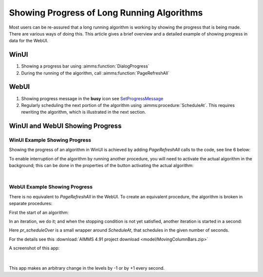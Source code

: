 Showing Progress of Long Running Algorithms
=============================================

Most users can be re-assured that a long running algorithm is working by showing the progress that is being made.
There are various ways of doing this. This article gives a brief overview and a detailed example of showing progress in data for the WebUI.

WinUI
------

#.  Showing a progress bar using :aimms:function:`DialogProgress`

#.  During the running of the algorithm, call :aimms:function:`PageRefreshAll`


WebUI
------

#.  Showing progress message in the **busy** icon see `SetProgressMessage <https://documentation.aimms.com/webui/library.html#setprogressmessage>`_

#.  Regularly scheduling the next portion of the algorithm using :aimms:procedure:`ScheduleAt`.  This requires rewriting the algorithm, which is illustrated in the next section.


WinUI and WebUI Showing Progress
------------------------------------

WinUI Example Showing Progress
^^^^^^^^^^^^^^^^^^^^^^^^^^^^^^^

Showing the progress of an algorithm in WinUI is achieved by adding `PageRefreshAll` calls to the code, see line 6 below:

.. code-block:: aimms 
    :linenos:
    :emphasize-lines: 6

    Procedure pr_simulatingWinUI {
        Body: {
            bp_stop := 0 ;
            while not bp_stop do
                pr_iteration();
                pageRefreshAll();
                delay(1);
            endwhile ;
        }
    }

To enable interruption of the algorithm by running another procedure, you will need to activate the actual algorithm in the background; 
this can be done in the properties of the button activating the actual algorithm:

.. image:: images/winui-alg-runs-in-background.png
    :align: center

|

WebUI Example Showing Progress
^^^^^^^^^^^^^^^^^^^^^^^^^^^^^^^^

There is no equivalent to `PageRefreshAll` in the WebUI.  
To create an equivalent procedure, the algorithm is broken in separate procedures:

First the start of an algorithm:

.. code-block:: aimms 
    :linenos:

    Procedure pr_startSimulating {
        Body: {
            bp_stop := 0 ;
            pr_nextIteration();
        }
    }

In an iteration, we do it; and when the stopping condition is not yet satisfied, another iteration is started in a second:

.. code-block:: aimms 
    :linenos:

    Procedure pr_nextIteration {
        Body: {
            pr_iteration();
            if not bp_stop then
                pr_scheduleOver(
                    p_in_noSecs   :  1[s], 
                    ep_in_payLoad :  'pr_nextIteration');
            endif ;
        }
    }

Here `pr_scheduleOver` is a small wrapper around `ScheduleAt`, that schedules in the given number of seconds.

For the details see this :download:`AIMMS 4.91 project download <model/MovingColumnBars.zip>` 

A screenshot of this app: 

.. figure:: images/MovingColumnBars.png
    :align: center

|

This app makes an arbitrary change in the levels by -1 or by +1 every second.

.. seealso::

    * TSP opt-2 example, see :doc:`../397/397-traveling-salesman`.